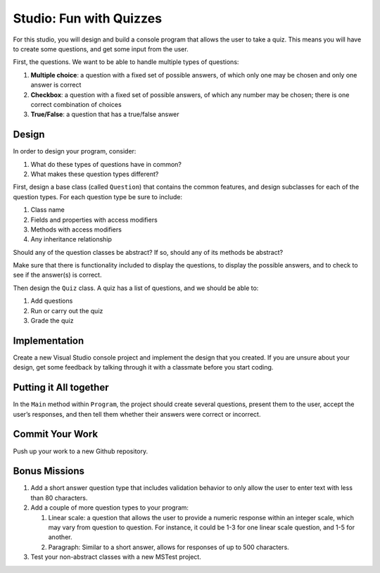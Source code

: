 .. _inheritance-studio:

Studio: Fun with Quizzes
========================

For this studio, you will design and build a console program that allows
the user to take a quiz. This means you will have to create some
questions, and get some input from the user.

First, the questions. We want to be able to handle multiple types of
questions:

#. **Multiple choice**: a question with a fixed set of possible answers, of which only one may be chosen 
   and only one answer is correct
#. **Checkbox**: a question with a fixed set of possible answers, of which any number may be chosen; there is 
   one correct combination of choices
#. **True/False**: a question that has a true/false answer

Design
------

In order to design your program, consider:

#. What do these types of questions have in common?
#. What makes these question types different?

First, design a base class (called ``Question``) that contains the common features, and
design subclasses for each of the question types. For each question type
be sure to include: 

#. Class name
#. Fields and properties with access modifiers
#. Methods with access modifiers
#. Any inheritance relationship

Should any of the question classes be abstract? If so, should any of its
methods be abstract?

Make sure that there is functionality included to display the questions,
to display the possible answers, and to check to see if the answer(s) is
correct.

Then design the ``Quiz`` class. A quiz has a list of questions, and we
should be able to: 

#. Add questions
#. Run or carry out the quiz
#. Grade the quiz

Implementation
--------------

Create a new Visual Studio console project and implement the design that you created.
If you are unsure about your design, get some feedback by talking through it with a classmate 
before you start coding.

Putting it All together
-----------------------

In the ``Main`` method within ``Program``, the project should
create several questions, present them to the user, accept the user’s
responses, and then tell them whether their answers were correct or
incorrect.

Commit Your Work
----------------

Push up your work to a new Github repository. 

Bonus Missions
--------------

#. Add a short answer question type that includes validation behavior to
   only allow the user to enter text with less than 80 characters.
#. Add a couple of more question types to your program:

   #. Linear scale: a question that allows the user to provide a numeric
      response within an integer scale, which may vary from question to
      question. For instance, it could be 1-3 for one linear scale
      question, and 1-5 for another.
   #. Paragraph: Similar to a short answer, allows for responses of up
      to 500 characters.

#. Test your non-abstract classes with a new MSTest project. 

